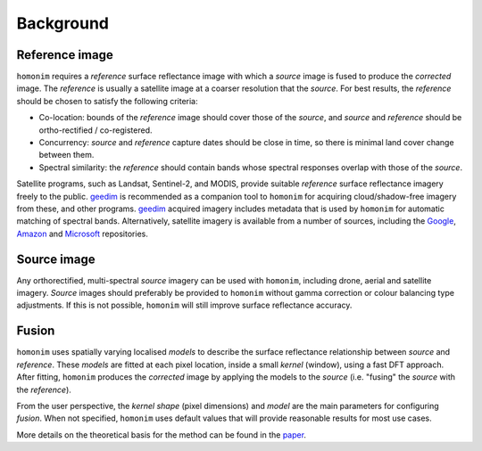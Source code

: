 Background
==========

Reference image
---------------

.. image:: https://raw.githubusercontent.com/dugalh/homonim/update_docs/docs/background_eg.png
   :alt: example

``homonim`` requires a *reference* surface reflectance image with which a *source* image is fused to produce the *corrected* image.  The *reference* is usually a satellite image at a coarser resolution that the *source*.  For best results, the *reference* should be chosen to satisfy the following criteria:

- Co-location: bounds of the *reference* image should cover those of the *source*, and *source* and *reference* should be ortho-rectified / co-registered.
- Concurrency: *source* and *reference* capture dates should be close in time, so there is minimal land cover change between them.
- Spectral similarity: the *reference* should contain bands whose spectral responses overlap with those of the *source*.

..
    While some care should be taken in selecting a *reference*, it is seldom difficult to satisfy these criteria in practice.

Satellite programs, such as Landsat, Sentinel-2, and MODIS, provide suitable *reference* surface reflectance imagery freely to the public.  geedim_ is recommended as a companion tool to ``homonim`` for acquiring cloud/shadow-free imagery from these, and other programs.  geedim_ acquired imagery includes metadata that is used by ``homonim`` for automatic matching of spectral bands.  Alternatively, satellite imagery is available from a number of sources, including the `Google <https://developers.google.com/earth-engine/datasets>`_, `Amazon <https://aws.amazon.com/earth/>`_ and `Microsoft <https://planetarycomputer.microsoft.com/catalog>`_ repositories.

Source image
------------

Any orthorectified, multi-spectral *source* imagery can be used with ``homonim``, including drone, aerial and satellite imagery. *Source* images should  preferably be provided to ``homonim`` without gamma correction or colour balancing type adjustments.  If this is not possible, ``homonim`` will still improve surface reflectance accuracy.

Fusion
------

``homonim`` uses spatially varying localised *models* to describe the surface reflectance relationship between *source* and *reference*.  These *models* are fitted at each pixel location, inside a small *kernel* (window), using a fast DFT approach.  After fitting, ``homonim`` produces the *corrected* image by applying the models to the *source* (i.e. "fusing" the *source* with the *reference*).

From the user perspective, the *kernel shape* (pixel dimensions) and *model* are the main parameters for configuring *fusion*.  When not specified, ``homonim`` uses default values that will provide reasonable results for most use cases.

More details on the theoretical basis for the method can be found in the `paper <https://raw.githubusercontent.com/dugalh/homonim/main/docs/radiometric_homogenisation_preprint.pdf>`_.


.. |geedim| replace:: ``geedim``
.. _geedim: https://github.com/dugalh/geedim
